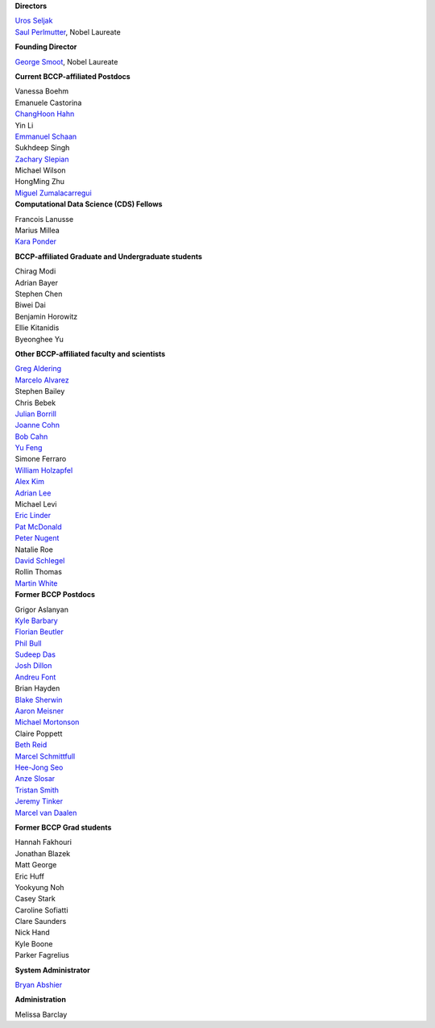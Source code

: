 .. title: People
.. slug: people


.. container:: col-md-4

   **Directors**

   | `Uros Seljak <http://physics.berkeley.edu/people/faculty/uros-seljak>`_
   | `Saul Perlmutter <http://physics.berkeley.edu/people/faculty/saul-perlmutter>`_, Nobel Laureate

   **Founding Director**

   | `George Smoot <http:george-smoot>`_, Nobel Laureate

   **Current BCCP-affiliated Postdocs**
   
   | Vanessa Boehm
   | Emanuele Castorina
   | `ChangHoon Hahn <http://changhoonhahn.github.io>`_
   | Yin Li
   | `Emmanuel Schaan <https://eschaan.lbl.gov/>`_
   | Sukhdeep Singh
   | `Zachary Slepian <http://w.astro.berkeley.edu/~zslepian/>`_
   | Michael Wilson
   | HongMing Zhu
   | `Miguel Zumalacarregui <http://miguelzumalacarregui.es/>`_
   

.. container:: col-md-4

   **Computational Data Science (CDS) Fellows**

   | Francois Lanusse
   | Marius Millea
   | `Kara Ponder <https://kponder.github.io/>`_

   **BCCP-affiliated Graduate and Undergraduate students**

   | Chirag Modi
   | Adrian Bayer
   | Stephen Chen
   | Biwei Dai
   | Benjamin Horowitz 
   | Ellie Kitanidis
   | Byeonghee Yu  

   **Other BCCP-affiliated faculty and scientists**

   | `Greg Aldering <https://commons.lbl.gov/display/physics/Greg+Aldering>`_
   | `Marcelo Alvarez <http://cita.utoronto.ca/~malvarez>`_
   | Stephen Bailey
   | Chris Bebek
   | `Julian Borrill <http://crd.lbl.gov/about/staff/mcs/computational-cosmology-center/borrill/>`_
   | `Joanne Cohn <http://astro.berkeley.edu/~jcohn/>`_
   | `Bob Cahn <http://phyweb.lbl.gov/~rncahn/www/cahn.html>`_
   | `Yu Feng <http://rainwoodman.github.io/website>`_
   | Simone Ferraro
   | `William Holzapfel <http://cosmology.berkeley.edu/~swlh/>`_
   | `Alex Kim <http://panisse.lbl.gov/~akim/>`_
   | `Adrian Lee <http://physics.berkeley.edu/people/faculty/adrian-lee>`_
   | Michael Levi
   | `Eric Linder <http://supernova.lbl.gov/~evlinder/>`_
   | `Pat McDonald <http://cosmology.berkeley.edu/directory.html>`_
   | `Peter Nugent <http://astro.berkeley.edu/people/faculty/nugent.htm>`_
   | Natalie Roe
   | `David Schlegel <https://bigboss.lbl.gov/Contacts.html>`_
   | Rollin Thomas
   | `Martin White <http://astro.berkeley.edu/people/faculty/white.html>`_


.. container:: col-md-4

   **Former BCCP Postdocs**

   | Grigor Aslanyan
   | `Kyle Barbary <http://kbarbary.github.io>`_
   | `Florian Beutler <https://commons.lbl.gov/display/physics/Florian+Beutler>`_
   | `Phil Bull <http://www.philbull.com/>`_
   | `Sudeep Das <http://bccp.lbl.gov/~sudeep/home.html>`_
   | `Josh Dillon <http://joshdillon.net/>`_
   | `Andreu Font <https://commons.lbl.gov/display/physics/Andreu+Font-Ribera>`_
   | Brian Hayden
   | `Blake Sherwin <http://www.astro.princeton.edu/~bsherwin/Blake_Sherwin/Welcome.html>`_
   | `Aaron Meisner <http://aaronmeisner.com>`_
   | `Michael Mortonson <http://www.physics.ohio-state.edu/~mmortonson/>`_
   | Claire Poppett
   | `Beth Reid <http://bethreid.com/BR/Home.html>`_
   | `Marcel Schmittfull <http://bccp.berkeley.edu/msl/>`_
   | `Hee-Jong Seo <http:hee-jong-seo>`_
   | `Anze Slosar <http:anze-slosar>`_
   | `Tristan Smith <http:tristian-smith>`_
   | `Jeremy Tinker <http:jeremy-tinker>`_
   | `Marcel van Daalen <http://astro.berkeley.edu/~marcel/>`_


   **Former BCCP Grad students**

   | Hannah Fakhouri
   | Jonathan Blazek
   | Matt George
   | Eric Huff
   | Yookyung Noh
   | Casey Stark
   | Caroline Sofiatti
   | Clare Saunders
   | Nick Hand
   | Kyle Boone
   | Parker Fagrelius

   **System Administrator**

   `Bryan Abshier <http:bryan-abshier>`_

   **Administration**

   Melissa Barclay

